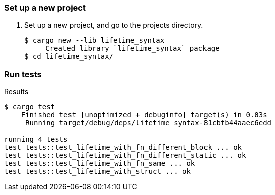=== Set up a new project
. Set up a new project, and go to the projects directory.
+
[source,console]
----
$ cargo new --lib lifetime_syntax
     Created library `lifetime_syntax` package
$ cd lifetime_syntax/
----

=== Run tests

[source,console]
.Results
----
$ cargo test
    Finished test [unoptimized + debuginfo] target(s) in 0.03s
     Running target/debug/deps/lifetime_syntax-81cbfb44aaec6edd

running 4 tests
test tests::test_lifetime_with_fn_different_block ... ok
test tests::test_lifetime_with_fn_different_static ... ok
test tests::test_lifetime_with_fn_same ... ok
test tests::test_lifetime_with_struct ... ok
----